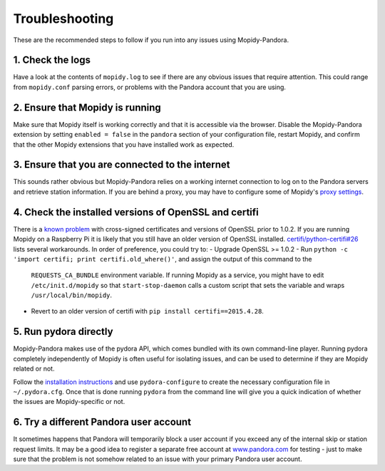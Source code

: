 Troubleshooting
===============


These are the recommended steps to follow if you run into any issues using
Mopidy-Pandora.


1. Check the logs
-----------------

Have a look at the contents of ``mopidy.log`` to see if there are any obvious
issues that require attention. This could range from ``mopidy.conf`` parsing
errors, or problems with the Pandora account that you are using.


2. Ensure that Mopidy is running
--------------------------------

Make sure that Mopidy itself is working correctly and that it is accessible
via the browser. Disable the Mopidy-Pandora extension by setting
``enabled = false`` in the ``pandora`` section of your configuration file,
restart Mopidy, and confirm that the other Mopidy extensions that you have
installed work as expected.


3. Ensure that you are connected to the internet
------------------------------------------------

This sounds rather obvious but Mopidy-Pandora relies on a working internet
connection to log on to the Pandora servers and retrieve station information.
If you are behind a proxy, you may have to configure some of Mopidy's
`proxy settings <http://mopidy.readthedocs.org/en/latest/config/?highlight=proxy#proxy-configuration>`_.


4. Check the installed versions of OpenSSL and certifi
------------------------------------------------------

There is a `known problem <https://lukasa.co.uk/2015/04/Certifi_State_Of_Union/>`_
with cross-signed certificates and versions of OpenSSL prior to 1.0.2. If you
are running Mopidy on a Raspberry Pi it is likely that you still have an older
version of OpenSSL installed. `certifi/python-certifi#26 <https://github.com/certifi/python-certifi/issues/26>`_ lists
several workarounds. In order of preference, you could try to:
- Upgrade OpenSSL >= 1.0.2
- Run ``python -c 'import certifi; print certifi.old_where()'``, and assign the output of this command to the
  ``REQUESTS_CA_BUNDLE`` environment variable. If running Mopidy as a service, you might have to edit
  ``/etc/init.d/mopidy`` so that ``start-stop-daemon`` calls a custom script that sets the variable and wraps
  ``/usr/local/bin/mopidy``.
- Revert to an older version of certifi with ``pip install certifi==2015.4.28``.


5. Run pydora directly
----------------------

Mopidy-Pandora makes use of the pydora API, which comes bundled with its own
command-line player. Running pydora completely independently of Mopidy
is often useful for isolating issues, and can be used to determine if they are
Mopidy related or not.

Follow the `installation instructions <https://github.com/mcrute/pydora#installing>`_
and use ``pydora-configure`` to create the necessary configuration file in
``~/.pydora.cfg``. Once that is done running ``pydora`` from the command line will
give you a quick indication of whether the issues are Mopidy-specific or not.


6. Try a different Pandora user account
---------------------------------------

It sometimes happens that Pandora will temporarily block a user account if you
exceed any of the internal skip or station request limits. It may be a good
idea to register a separate free account at `www.pandora.com <www.pandora.com>`_
for testing - just to make sure that the problem is not somehow related to an
issue with your primary Pandora user account.

